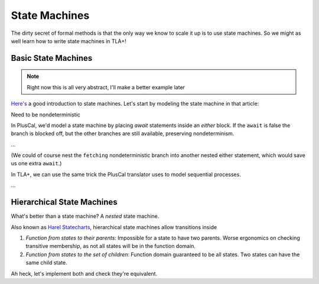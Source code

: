 .. _topic_state_machines:

#######################
State Machines
#######################

The dirty secret of formal methods is that the only way we know to scale it up is to use state machines. So we might as well learn how to write state machines in TLA+!

Basic State Machines
====================

.. note:: Right now this is all very abstract, I'll make a better example later

`Here's <http://howtomakeanrpg.com/a/state-machines.html>`__ a good introduction to state machines. Let's start by modeling the state machine in that article:

.. todo:: https://www.smashingmagazine.com/2018/01/rise-state-machines/
.. graphviz:: 

  digraph StateMachine {
    A -> B -> C -> A;
    B -> A;
  }

Need to be nondeterministic

In PlusCal, we'd model a state machine by placing `await` statements inside an `either` block. If the ``await`` is false the branch is blocked off, but the other branches are still available, preserving nondeterminism.

...

(We could of course nest the ``fetching`` nondeterministic branch into another nested either statement, which would save us one extra ``await``.)


In TLA+, we can use the same trick the PlusCal translator uses to model sequential processes.



...


Hierarchical State Machines
=============================

What's better than a state machine? A *nested* state machine.

Also known as `Harel Statecharts <https://www.cs.scranton.edu/~mccloske/courses/se507/harel_Statecharts.pdf>`__, hierarchical state machines allow transitions inside

.. digraph:: hsl

  compound=true;

  subgraph cluster_A {
    label=A;
    B;
    C;
  }
  D -> C;
  B -> D[ltail="cluster_A"];

1. *Function from states to their parents*: Impossible for a state to have two parents. Worse ergonomics on checking transitive membership, as not all states will be in the function domain.
2. *Function from states to the set of children*: Function domain guaranteed to be all states. Two states can have the same child state.

Ah heck, let's implement both and check they're equivalent.

